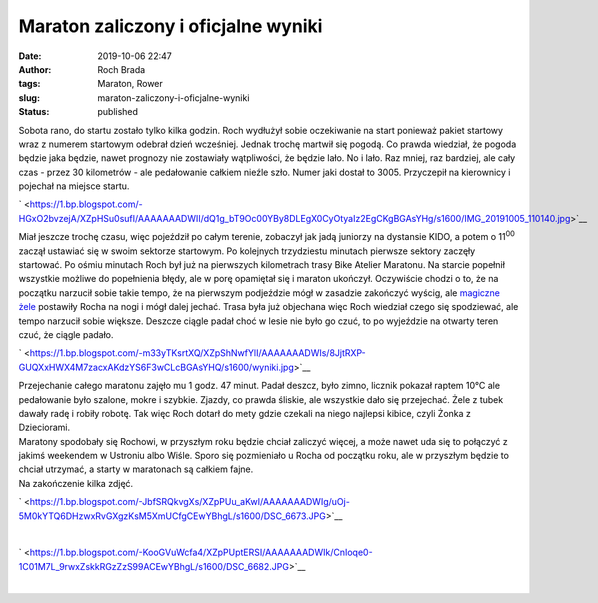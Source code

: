 Maraton zaliczony i oficjalne wyniki
####################################
:date: 2019-10-06 22:47
:author: Roch Brada
:tags: Maraton, Rower
:slug: maraton-zaliczony-i-oficjalne-wyniki
:status: published

| Sobota rano, do startu zostało tylko kilka godzin. Roch wydłużył sobie oczekiwanie na start ponieważ pakiet startowy wraz z numerem startowym odebrał dzień wcześniej. Jednak trochę martwił się pogodą. Co prawda wiedział, że pogoda będzie jaka będzie, nawet prognozy nie zostawiały wątpliwości, że będzie lało. No i lało. Raz mniej, raz bardziej, ale cały czas - przez 30 kilometrów - ale pedałowanie całkiem nieźle szło. Numer jaki dostał to 3005. Przyczepił na kierownicy i pojechał na miejsce startu.

.. raw:: html

   <div class="separator" style="clear: both; text-align: center;">

` <https://1.bp.blogspot.com/-HGxO2bvzejA/XZpHSu0sufI/AAAAAAADWII/dQ1g_bT9Oc00YBy8DLEgX0CyOtyaIz2EgCKgBGAsYHg/s1600/IMG_20191005_110140.jpg>`__

.. raw:: html

   </div>

| Miał jeszcze trochę czasu, więc pojeździł po całym terenie, zobaczył jak jadą juniorzy na dystansie KIDO, a potem o 11\ :sup:`00` zaczął ustawiać się w swoim sektorze startowym. Po kolejnych trzydziestu minutach pierwsze sektory zaczęły startować. Po ośmiu minutach Roch był już na pierwszych kilometrach trasy Bike Atelier Maratonu. Na starcie popełnił wszystkie możliwe do popełnienia błędy, ale w porę opamiętał się i maraton ukończył. Oczywiście chodzi o to, że na początku narzucił sobie takie tempo, że na pierwszym podjeździe mógł w zasadzie zakończyć wyścig, ale `magiczne żele <https://www.decathlon.pl/el-g-easy-ld-x8-cola-id_8561347.html>`__ postawiły Rocha na nogi i mógł dalej jechać. Trasa była już objechana więc Roch wiedział czego się spodziewać, ale tempo narzucił sobie większe. Deszcze ciągle padał choć w lesie nie było go czuć, to po wyjeździe na otwarty teren czuć, że ciągle padało.

.. raw:: html

   <div class="separator" style="clear: both; text-align: center;">

` <https://1.bp.blogspot.com/-m33yTKsrtXQ/XZpShNwfYlI/AAAAAAADWIs/8JjtRXP-GUQXxHWX4M7zacxAKdzYS6F3wCLcBGAsYHQ/s1600/wyniki.jpg>`__

.. raw:: html

   </div>

| Przejechanie całego maratonu zajęło mu 1 godz. 47 minut. Padał deszcz, było zimno, licznik pokazał raptem 10°C ale pedałowanie było szalone, mokre i szybkie. Zjazdy, co prawda śliskie, ale wszystkie dało się przejechać. Żele z tubek dawały radę i robiły robotę. Tak więc Roch dotarł do mety gdzie czekali na niego najlepsi kibice, czyli Żonka z Dzieciorami.
| Maratony spodobały się Rochowi, w przyszłym roku będzie chciał zaliczyć więcej, a może nawet uda się to połączyć z jakimś weekendem w Ustroniu albo Wiśle. Sporo się pozmieniało u Rocha od początku roku, ale w przyszłym będzie to chciał utrzymać, a starty w maratonach są całkiem fajne.
| Na zakończenie kilka zdjęć.

.. raw:: html

   <div class="separator" style="clear: both; text-align: center;">

` <https://1.bp.blogspot.com/-JbfSRQkvgXs/XZpPUu_aKwI/AAAAAAADWIg/uOj-5M0kYTQ6DHzwxRvGXgzKsM5XmUCfgCEwYBhgL/s1600/DSC_6673.JPG>`__

.. raw:: html

   </div>

| 

.. raw:: html

   <div class="separator" style="clear: both; text-align: center;">

` <https://1.bp.blogspot.com/-KooGVuWcfa4/XZpPUptERSI/AAAAAAADWIk/CnIoqe0-1C01M7L_9rwxZskkRGzZzS99ACEwYBhgL/s1600/DSC_6682.JPG>`__

.. raw:: html

   </div>

| 

.. raw:: html

   </p>
